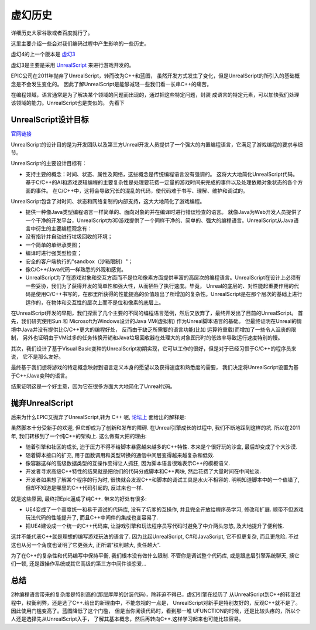 ********
虚幻历史
********


详细历史大家谷歌或者百度就行了。

这里主要介绍一些会对我们编码过程中产生影响的一些历史。

虚幻4的上一个版本是
`虚幻3 <https://api.unrealengine.com/udk/Three/WebHomeCH.html>`_

虚幻3是主要是采用
`UnrealScript <https://api.unrealengine.com/udk/Three/UnrealScriptHomeCH.html>`_
来进行游戏开发的。

EPIC公司在2011年抛弃了UnrealScript，转而改为C++和蓝图，
虽然开发方式发生了变化，但是UnrealScript的所引入的基础概念是不会发生变化的。
因此了解UnrealScript是能够减轻一些我们看一长串C++的痛苦。

在编程领域，语言通常是为了解决某个领域的问题而出现的，通过把这些特定问题，封装
成语言的特定元素，可以加快我们处理该领域的能力。UnrealScript也是类似的。
先看下


UnrealScript设计目标
====================

`官网链接 <https://api.unrealengine.com/udk/Three/UnrealScriptReferenceCH.html>`_

UnrealScript的设计目的是为开发团队以及第三方Unreal开发人员提供了一个强大的内置编程语言，它满足了游戏编程的要求与细节。

UnrealScript的主要设计目标有：

- 支持主要的概念：时间、状态、属性及网络，这些概念是传统编程语言没有强调的。
  这将大大地简化UnrealScript代码。
  基于C/C++的AI和游戏逻辑编程的主要复杂性是处理要花费一定量的游戏时间来完成的事件以及处理依赖对象状态的各个方面的事件。 在C/C++中，这将会导致冗长的混乱的代码，使代码难于书写、理解、维护和调试的。
UnrealScript包含了对时间、状态和网络复制的内部支持，这大大地简化了游戏编程。

- 提供一种像Java类型编程语言一样简单的、面向对象的并在编译时进行错误检查的语言。
  就像Java为Web开发人员提供了一个干净的开发平台，UnrealScript为3D游戏提供了一个同样干净的、简单的、强大的编程语言。UnrealScript从Java语言中衍生的主要编程观念有：
- 没有指针并自动进行垃圾回收的环境；
- 一个简单的单继承类图；
- 编译时进行强类型检查；
- 安全的客户端执行的"sandbox（沙箱限制）"；
- 像C/C++/Java代码一样熟悉的外观和感觉。

- UnrealScript为了在游戏对象和交互方面而不是位和像素方面提供丰富的高层次的编程语言。UnrealScript在设计上必须有一些妥协，我们为了获得开发的简单性和强大性，从而牺牲了执行速度。毕竟， Unreal的底层的、对性能起重要作用的代码是使用C/C++书写的，在那里所获得的性能提高的价值超出了所增加的复杂性。UnrealScript是在那个层次的基础上进行运作的，在物体和交互性的层次上而不是位和像素的底层上。

在UnrealScript开发的早期，我们探索了几个主要的不同的编程语言范例，然后又放弃了，最终开发出了目前的UnrealScript。
首先，我们研究使用Sun 和 Microsoft为Windows设计的Java VM(虚拟机) 作为Unreal脚本语言的基础。
但最终证明在Unreal的情境中Java并没有提供比C/C++更大的编程好处，
反而由于缺乏所需要的语言功能(比如 运算符重载)而增加了一些令人沮丧的限制，
另外也证明由于VM过多的任务转换开销和Java垃圾回收器在处理大的对象图形时的低效率导致运行速度特别的慢。

其次，我们设计了基于Visual Basic变种的UnrealScript初期实现，它可以工作的很好，但是对于已经习惯于C/C++的程序员来说，
它不是那么友好。

最终基于我们想将游戏的特定概念映射到语言定义本身的愿望以及获得速度和熟悉度的需要，
我们决定将UnrealScript设置为基于C++/Java变种的语言。

结果证明这是一个好主意，因为它在很多方面大大地简化了Unreal代码。


抛弃UnrealScript
================

后来为什么EPIC又抛弃了UnrealScript,转为 C++ 呢,
`论坛上 <https://forums.unrealengine.com/development-discussion/c-gameplay-programming/2720-why-c-for-unreal-4/page3?2574-Why-C-for-Unreal-4=&viewfull=1>`_
面给出的解释是:

虽然脚本十分受新手的欢迎, 但它却成为了创新和发布的障碍. 
在Unreal引擎成长的过程中, 我们不断地踩到这样的坑. 
所以在2011年, 我们转移到了一个纯C++的架构上. 这么做有大把的理由:

- 随着引擎和社区的成长, 迫于压力不得不给脚本暴露越来越多的C++特性. 
  本来是个很好玩的沙盒, 最后却变成了个大沙漠.
- 随着脚本接口的扩充, 用于函数调用和类型转换的通信中间层变得越来越复杂和低效. 
- 像容器这样的高级数据类型的互操作变得让人抓狂, 因为脚本语言很难表示C++的模板语义.
- 开发者寻求高级C++特性的结果就是把他们的代码分成脚本和C++两块, 然后花费了大量时间在中间扯淡.
- 开发者如果想了解某个程序的行为时, 很快就会发现C++和脚本的调试工具是水火不相容的. 
  明明知道脚本中的一个值错了, 但却不知道是哪里的C++代码引起的, 反过来也一样. 

就是这些原因, 最终把Epic逼成了纯C++. 带来的好处有很多: 

- UE4变成了一个高度统一和易于调试的代码库, 没有了坑爹的互操作, 并且完全开放给程序员学习, 修改和扩展. 
  顺带不但游戏玩法代码的性能提升了, 而且C++中间件的集成也变容易了. 
- 把UE4建设成一个统一的C++代码库, 让游戏引擎和玩法程序员写代码时避免了中介两头忽悠, 及大地提升了便利性. 

这并不能代表C++就是理想的编写游戏玩法的语言了.
因为比起UnrealScript, C#和JavaScript, 它不但更复杂, 而且更危险.
不过这也从另一个角度也证明了它更强大, 正所谓”权利越大, 责任越大”. 

为了在C++的复杂性和代码编写中保持平衡, 我们根本没有做什么限制. 
不管你是调试整个代码库, 或是跟底层引擎系统聊天, 揍它们一顿, 
还是跟操作系统或其它高级的第三方中间件谈恋爱... 


总结
====

2种编程语言带来的复杂度是特别高的(那层厚厚的封装代码)，除非迫不得已，虚幻引擎在经历了
从UnrealScript到C++的转变过程中，权衡利弊，还是选了C++.给出的新理由中，不能忽视的一点是，
UnrealScript对新手是特别友好的，反观C++就不是了。因此使用门槛变高了。蓝图降低了这个门槛，
但是当你阅读代码时，看到那一堆 UFUNCTION的时候，还是比较头疼的，所以个人还是选择先从UnrealScript入手，
了解其基本概念，然后再转向C++.这样学习起来也可能比较容易。
